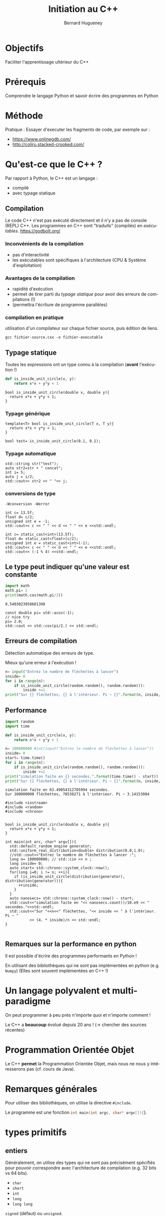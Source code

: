 #+TITLE: Initiation au C++
#+AUTHOR: Bernard Hugueney
#+OPTIONS: ^:nil toc:2
#+LANGUAGE: fr
#+LATEX_HEADER: \usepackage[AUTO]{babel}
#+LaTeX_HEADER: \addtolength{\oddsidemargin}{-.975in}
#+LaTeX_HEADER:	\addtolength{\evensidemargin}{-.875in}
#+LaTeX_HEADER:	\addtolength{\textwidth}{1.75in}
#+LaTeX_HEADER:
#+LaTeX_HEADER:	\addtolength{\topmargin}{-1.75in}
#+LaTeX_HEADER:	\addtolength{\textheight}{2.75in}
#+LaTeX_HEADER: \usepackage{comment}


#+BEGIN_SRC elisp :exports none :results silent
(org-babel-do-load-languages 'org-babel-load-languages '((ditaa . t))) 
  (add-to-list 'org-latex-packages-alist '("" "listings"))
  (add-to-list 'org-latex-packages-alist '("" "color"))
  (add-to-list 'org-latex-packages-alist '("" "minted"))
  (setq org-latex-listings 'minted)

  (setq org-latex-pdf-process '("pdflatex -shell-escape -interaction nonstopmode -output-directory %o %f"
                                "bibtex %b"
                                "pdflatex -shell-escape -interaction nonstopmode -output-directory %o %f"
                                "pdflatex -shell-escape -interaction nonstopmode -output-directory %o %f"))
  (setq org-latex-minted-options '(("frame" "lines")
                                   ("fontsize" "\\scriptsize")
                                   ("xleftmargin" "\\parindent")
                                   ("linenos" "")))
#+END_SRC

#+BEGIN_SRC elisp :exports none :results none
(org-babel-do-load-languages 'org-babel-load-languages
                             (append org-babel-load-languages
                              '((python     . t)
                                (C . t)
                                (dot . t))))
#+END_SRC

* Objectifs

Faciliter l'apprentissage ultérieur du C++

* Prérequis

Comprendre le langage Python et savoir écrire des programmes en Python

* Méthode
Pratique :
Essayer d'executer les fragments de code, par exemple sur :
- https://www.onlinegdb.com/
- http://coliru.stacked-crooked.com/

* Qu'est-ce que le C++ ?
Par rapport à Python, le C++ est un langage :
- compilé
- avec typage statique
** Compilation
Le code C++ n'est pas exécuté directement et il n'y a pas de console (REPL) C++.
Les programmes en C++ sont "traduits" (compilés) en /exécutables/.
https://godbolt.org/
*** Inconvénients de la compilation
    - pas d'interactivité
    - les exécutables sont spécifiques à l'architecture (CPU & Système d'exploitation)
*** Avantages de la compilation
   - rapidité d'exécution
   - permet de tirer parti du /typage statique/ pour avoir des erreurs de
     compilations (!)
   - (permettra l'écriture de programme parallèles)

*** compilation en pratique
utilisation d'un compilateur sur chaque fichier source, puis édition de liens.
#+BEGIN_SRC shell :exports code
gcc fichier-source.cxx -o fichier-executable
#+END_SRC
** Typage statique
   Toutes les expressions ont un type connu à la compilation (*avant* l'exécution !)
#+BEGIN_SRC python
  def is_inside_unit_circle(x, y):
      return x*x + y*y < 1
#+END_SRC
#+BEGIN_SRC C++
  bool is_inside_unit_circle(double x, double y){
    return x*x + y*y < 1;
  }
#+END_SRC
*** Typage générique
#+BEGIN_SRC C++
  template<T> bool is_inside_unit_circle(T x, T y){
    return x*x + y*y < 1;
  }

  bool test= is_inside_unit_circle(0.1, 0.1);
#+END_SRC

*** Typage automatique
#+BEGIN_SRC C++ :includes <iostream> :exports both
std::string str("test");
auto str2=str + " concat";
int i= 5;
auto j = i/2;
std::cout<< str2 << " "<< j;
#+END_SRC

#+RESULTS:
: test concat 2

*** conversions de type
=-Wconversion -Werror=

#+BEGIN_SRC C++ :flags "-Wconversion -Werror" :includes <iostream> :exports both
int c= 13.5f;
float d= c/2;
unsigned int e = -1; 
std::cout<< c << " " << d << " " << e <<std::endl;
#+END_SRC

#+RESULTS:
: error: conversion to ‘int’ alters ‘float’ constant value [-Werror=float-conversion]
: int c= 13.5f;
:        ^~~~~
: cc1plus: all warnings being treated as errors

#+BEGIN_SRC C++ :flags "-Wconversion -Werror" :includes <iostream> :exports both
int c= static_cast<int>(13.5f);
float d= static_cast<float>(c/2);
unsigned int e = static_cast<int>(-1); 
std::cout<< c << " " << d << " " << e <<std::endl;
std::cout<< (-1 % 4) <<std::endl;
#+END_SRC

#+RESULTS:
| 13 | 6 | 4294967295 |
| -1 |   |            |




** Le type peut indiquer qu'une valeur est constante
#+BEGIN_SRC python :results output :exports both
import math
math.pi= 2
print(math.cos(math.pi/2))
#+END_SRC

#+RESULTS:
: 0.5403023058681398

#+BEGIN_SRC C++ :results output verbatim :includes <iostream>, <cmath> :exports both 
const double pi= std::acos(-1);
// nice try
pi= 2.0;
std::cout << std::cos(pi/2.) << std::endl;
#+END_SRC

#+RESULTS:
: error: assignment of read-only variable ‘pi’
: pi= 2.0;
:     ^~~


** Erreurs de compilation
Détection automatique des erreurs de type.


Mieux qu'une erreur à l'exécution !
   #+BEGIN_SRC python
     n= input("Entrez le nombre de fléchettes à lancer")
     inside= 0
     for i in range(n):
         if is_inside_unit_circle(random.random(), random.random()):
             inside +=1
     print("Sur {} fléchettes, {} à l'intérieur. Pi ~ {}".format(n, inside, 4 * inside/n) )

   #+END_SRC

** Performance
   #+BEGIN_SRC python :results output verbatim :exports both
     import random
     import time

     def is_inside_unit_circle(x, y):
         return x*x + y*y < 1

     n= 100000000 #int(input("Entrez le nombre de fléchettes à lancer"))
     inside= 0
     start= time.time()
     for i in range(n):
         if is_inside_unit_circle(random.random(), random.random()):
             inside +=1
     print("simulation faite en {} secondes.".format(time.time() - start))
     print("Sur {} fléchettes, {} à l'intérieur. Pi ~ {}".format(n, inside, 4 * inside/n) )

   #+END_SRC

   #+RESULTS:
   : simulation faite en 63.49054312705994 secondes.
   : Sur 100000000 fléchettes, 78538271 à l'intérieur. Pi ~ 3.14153084
#+BEGIN_SRC C++ :flags "-march=native -O4" :results output verbatim :exports both
  #include <iostream>
  #include <random>
  #include <chrono>


  bool is_inside_unit_circle(double x, double y){
    return x*x + y*y < 1;
  }

  int main(int arc, char* argv[]){
    std::default_random_engine generator;
    std::uniform_real_distribution<double> distribution(0.0,1.0);
    //std::cout<<"Entrez le nombre de fléchettes à lancer :";
    long n= 100000000; // std::cin >> n ;
    long inside= 0;
    auto start= std::chrono::system_clock::now();
    for(long i=0; i != n; ++i){
      if (is_inside_unit_circle(distribution(generator), distribution(generator))){
        ++inside;
      }
    }
    auto nanosecs= std::chrono::system_clock::now() - start;
    std::cout<<"simulation faite en "<< nanosecs.count()/10.e9 << " secondes."<<std::endl;
    std::cout<<"Sur "<<n<<" fléchettes, "<< inside << " à l'intérieur. Pi ~ "
             << (4. * inside)/n << std::endl;
  }

#+END_SRC

#+RESULTS:
: simulation faite en 0.209304 secondes.
: Sur 100000000 fléchettes, 78544111 à l'intérieur. Pi ~ 3.14176

** Remarques sur la performance en python 
Il est possible d'écrire des programmes performants en Python !

En utilisant des bibliothèques qui ne sont pas implémentées en python (e.g.
=Numpy=) (Elles sont souvent implémentées en C++ !)
* Un langage polyvalent et multi-paradigme 
On peut programmer à peu près n'importe quoi et n'importe comment !

Le C++ a *beaucoup* évolué depuis 20 ans ! (\rightarrow chercher des sources récentes) 
* Programmation Orientée Objet 
Le C++ *permet* la Programmation Orientée Objet, mais nous ne nous y intéresserons pas (cf. cours de Java).
* Remarques générales
Pour utiliser des bibliothèques, on utilise la directive =#include=.

Le programme est une fonction src_C[:exports code]{int main(int argc, char* argv[]){}}.
* types primitifs
** entiers
Généralement, on utilise des types qui ne sont pas précisément spécifiés pour
pouvoir correspondre avec l'architecture de compilation (e.g. 32 bits vs 64
bits).
- =char= 
- =short=
- =int=
- =long=
- =long long=

=signed= (défaut) ou =unsigned=.

src_C[:exports code]{std::size_t} pour les indices positifs.

#+BEGIN_SRC C++ :includes <iostream> :results output verbatim :exports both
std::cout<<"sizeof(char): "<< 1 <<std::endl;
std::cout<<"sizeof(short): "<< sizeof(short) <<std::endl;
std::cout<<"sizeof(int): "<< sizeof(int) <<std::endl;
std::cout<<"sizeof(long): "<< sizeof(long) <<std::endl;
std::cout<<"sizeof(long long): "<< sizeof(long long) <<std::endl;
std::cout<<"sizeof(std::size_t): "<< sizeof(std::size_t) <<std::endl;
#+END_SRC

#+RESULTS:
: sizeof(char): 1
: sizeof(short): 2
: sizeof(int): 4
: sizeof(long): 8
: sizeof(long long): 8
: sizeof(std::size_t): 8
*** Débordements

** virgule flottante
- =float=
- =double= 

Comme en python :
#+BEGIN_SRC C++ :includes <iostream> :exports output verbatim
  if(0.1 * 3 == 0.3){
    std::cout<<"on peut rêver…" <<std::endl;
  }else{
    std::cout<<"… ou pas !" <<std::endl;
  }
#+END_SRC

#+RESULTS:
: … ou pas !

** booléen

* Tableaux, pointeurs, itérateurs
** Tableaux
   valeurs de même type, contiguës en mémoire la valeur représentant le tabeau
   est en fait son adresse en mémoire (pas d'information sur le nombre
   d'éléments !)
#+BEGIN_SRC dot  :file arrays.png  :exports results
digraph structs{
node [shape=record];
array_i [label="<f0> 1|<f1> 0|<f2> -1|<f3> 2"];
array_d [label="<f0> 0.5|<f1> 6.|<f2> 1.2"];
p0 [label="array_i", color= "white"];
p0 -> array_i:f0;
p1 [label="array_d", color= "white"];
p1 -> array_d:f0;
}
#+END_SRC
#+ATTR_LATEX: :width 7cm
#+RESULTS:
[[file:arrays.png]]

#+BEGIN_SRC C++ :includes <iostream> :results output verbatim :exports both
int array_i[]={1,0,-1,2};
double array_d[]={0.5, 6.,1.2};
std::cout <<'@'<<array_i<<": "<<array_i[0]<<", @"<<(array_i+1)<<": "<<array_i[1]<<std::endl;
std::cout <<'@'<<array_d<<": "<<array_d[0]<<", @"<<(array_d+1)<<": "<<array_d[1]<<std::endl;

#+END_SRC

#+RESULTS:
: @0x7ffcc6f00970: 1, @0x7ffcc6f00974: 0
: @0x7ffcc6f00950: 0.5, @0x7ffcc6f00958: 6

** Pointeurs
   adresse (typée !) en mémoire

#+BEGIN_SRC dot  :file ptr-array.png  :exports results
digraph structs {
 node [shape=record];
 a [label="a=1"];
 ptr_a [label="ptr_a"];
 arr[label="<f0>-1.5|<f1>0.5|<f2>0.2"];
 ptr_arr[label="ptr_arr"];
 ptr_a -> a;
 ptr_arr -> arr:f0;
 ptr_arr -> arr:f1[label="après ++", color="red"];
 }
#+END_SRC

#+ATTR_LATEX: :width 7cm
#+RESULTS:
[[file:ptr-array.png]]

   #+BEGIN_SRC C++ :includes <iostream> :results output verbatim :exports both
   int a=0;
   int *ptr_a = &a;
   *ptr_a = 2;
   std::cout<<"a= "<< a << std::endl;
   double arr[] = {-1.5, 0.5, 0.2};
   double * ptr_arr= arr; // = &(arr[0]);
   *ptr_arr=0.25;
   ++ptr_arr;
   *ptr_arr= 1.;
   std::cout<< "arr[0]:" << arr[0]<<", arr[1]:" << arr[1]<< std::endl;
   std::cout<< "ptr_arr[-1]:" << ptr_arr[-1]<<", ptr_arr[0]:" << ptr_arr[0]<< std::endl;
   #+END_SRC

   #+RESULTS:
   : a= 2
   : arr[0]:0.25, arr[1]:1
   : ptr_arr[-1]:0.25, ptr_arr[0]:1
*** tableaux de tabeaux
#+BEGIN_SRC C++ :results ouput verbatim :includes <iostream> :exports both
int a[4][3]={{-1, 4, -1}, {0,1,3,}, {2, 1,0}, {0,0,0}};
std::cout<< "a[0][1]="<< a[0][1]<<" **a="<< **a << std::endl;
#+END_SRC

#+RESULTS:
: a[0][1]=4 **a=-1

#+BEGIN_SRC dot  :file array-array.png  :exports results
digraph structs {
 node [shape=record];
 array [label="<f0>a[0] |<f1> a[1]|<f2>a[2]|<f3>a[3] "];
 array1 [label="<f0>a[0][0]=-1 | a[0][1]=4 |a[0][2]=-1 "];
 array2 [label="<f0> |<f1> |<f2> "];
 array3 [label="<f0> |<f1> |<f2>"];
 array4 [label="<f0> |<f1> |<f2> "];
 array5 [label="<f0> |<f1> |<f2>"];
 array:f0 -> array1:f0;
 array:f1 -> array2:f0;
 array:f2 -> array3:f0;
 array:f3 -> array4:f0;
 array:f4 -> array5:f0;
 }
#+END_SRC

#+RESULTS:
[[file:array-array.png]]

** Itérateurs
   Généralisation du concept de pointeur pour traverser des ensembles de valeurs.
   #+BEGIN_SRC C++ :results output verbatim :includes <iostream>, <unordered_set>, <string> :exports both
   std::unordered_set<std::string> data({"red", "blue", "green"});
   for(auto it= data.begin(); it != data.end(); ++it){
     std::cout<< *it<<" ,";
   }
   #+END_SRC

   #+RESULTS:
   : green ,blue ,red ,


* chaîne de caractères
  pointeur sur un tableau de caractères (=char=) terminé par ='\0'=
#+BEGIN_SRC dot  :file ptr1-str.png  :exports results
digraph structs {
 node [shape=record];
 pointer [label="p"];
 pointer_1 [label="(p+1)", color= "white"];
 string [label="<f0>a|<f1>b|<f2>c|<f>d|<f3>\\0"];
 pointer -> string:f0;
 pointer_1 -> string:f1;
 }
#+END_SRC

#+ATTR_LATEX: :width 7cm
#+RESULTS:
[[file:ptr1-str.png]]

*** Attention aux caractères non ASCII !
#+BEGIN_SRC C++ :includes <iostream>, <cstring> :results output verbatim :exports both
char const * const str_ascii="e";
char const * const str_not_ascii="é";
std::cout << "strlen("<< str_ascii <<")="<<std::strlen(str_ascii) << std::endl;
std::cout << "strlen("<< str_not_ascii <<")="<<std::strlen(str_not_ascii) << std::endl;
#+END_SRC

#+RESULTS:
: strlen(e)=1
: strlen(é)=2
*** Attention aux comparaisons et affectactions
les opérations s'appliquent aux *pointeurs*:
#+BEGIN_SRC C++ :results output verbatim :includes <iostream> :exports both
char * str="toto";
char str2[]= {'t','o','t','o', '\0'};
std::cout<<"str:"<<str<<" str2:"<<str2<<" (str == str2): "<< (str == str2)<< std::endl;
char* str3= str2;
str3[1]='i';
std::cout<<"str2:"<<str2<<std::endl;
#+END_SRC

#+RESULTS:
: str:toto str2:toto (str == str2): 0
: str2:tito

* std::string
 [[http://www.cplusplus.com/reference/string/string/][std::string]] : /classe/ permettant de faire de opération sur des chaîne de caractères (par
  exemple les copier et les comparer !)

Nécessite un src_C[:exports code]{#include <string>}.
#+BEGIN_SRC C++ :results output verbatim :exports both
#include <iostream>
#include <string>
int main(int argc, char* argv[]){
  std::string str="toto";
  char tmp[]= {'t','o','t','o', '\0'};
  std::string str2=tmp ;
  std::cout<<"str:"<<str<<" str2:"<<str2<<" (str == str2): "<< (str == str2)<< std::endl;
  std::string str3= str2;
  str3[1]='i';
  std::cout<<"str2:"<<str2<<std::endl;
}
#+END_SRC

#+RESULTS:
: str:toto str2:toto (str == str2): 1
: str2:toto

* Syntaxe

** instructions
séparées par des =;=
** blocs de code
Délimités par des ={= et =}= et non pas indiqués par l'indentation (qui reste
utilisées, mais seulement pour permettre la visualisation).
#+BEGIN_SRC python 
  while x % 2 == 0:
    if x > 0:
        print("strictement positif")
    elif x < 0:
        print("strictement négatif")
    else:
      print("nul")
#+END_SRC

#+BEGIN_SRC C++ 
  while(x % 2 == 0){
    if (x > 0){
      std::cout<<"strictement positif"<<std::endl;
    }else if (x < 0){
      std::cout<<"strictement positif"<<std::endl;
    }else{
      std::cout<<"nul"<<std::endl;
    }
   }
#+END_SRC
** ATTENTION aux blocs "manquants" !
Les blocs sont syntaxiquement facultatifs.

Une instruction vide =;= est valide.
#+BEGIN_SRC C++ :includes <iostream> :results output verbatim :exports both
int x= -1;
if( x > 0)
  std::cout << "positif" << std::endl;
  std::cout << "still positif ?" << std::endl;
std::cout << "not indented" << std::endl; 
#+END_SRC

#+RESULTS:
: still positif ?
: not indented
#+BEGIN_SRC C++ :includes <iostream> :results output verbatim :exports both
int x= -1;
if( x > 0);
  std::cout << "positif" << std::endl;
  std::cout << "still positif ?" << std::endl;
std::cout << "not indented" << std::endl; 
#+END_SRC

#+RESULTS:
: positif
: still positif ?
: not indented

** redéfinition d'opérateurs
Le sens de certain opérateurs dépend de ce quoi à ils s'appliquent !
=<<=, =*=,…
#+BEGIN_SRC C++ :includes <iostream> :results output verbatim :exports both
int a=1;
a= a << 1;
int *ptr_a=&a;
a= a * *ptr_a;
std::cout << "a="<< a << std::endl;
#+END_SRC

#+RESULTS:
: a=4

** Exécution conditionnelle : =if=
L'expression testée est fausse si elle vaut =0=, vraie sinon.
#+BEGIN_SRC C++ :includes <iostream> :results output verbatim :exports both
int i=55;

if(i){
  std::cout<< i << " est vrai" <<std::endl;
}else{
  std::cout<< i << " est faux" <<std::endl;
}
std::cout<< "true vaut "<< true << std::endl;
#+END_SRC

#+RESULTS:
: 55 est vrai
: true vaut 1

** Évaluation conditionnelle : =?:=
l'expression src_C[:exports code]{( e ? t : v)} est équivalente à l'expression python scr_python[:export code]{t if e else v}
#+BEGIN_SRC C++ :includes <iostream> :results output verbatim :exports both
int i=55;

std::cout<< i << " est "<< ( i ? "vrai" : "faux") <<std::endl;
std::cout<< "true vaut "<< true << std::endl;
#+END_SRC

#+RESULTS:
: 55 est vrai
: true vaut 1

** Exécution conditionnelle : =switch=
branchement conditionnel selon différentes valeurs entières pour une expression testée.
Attention au =break= !
#+BEGIN_SRC C++ :includes <iostream> :results output verbatim :exports both
int i= 10;
switch (i){
case 0: { std::cout<< " i vaut zéro"; break;}
case 10: {std::cout <<" i vaut dix"; }
case 20: {std::cout <<" i vaut vingt (ou j'ai oublié le break avant)"; break;}
default:{ std::cout << "i vaut "<<i;}
}
#+END_SRC

#+RESULTS:
: i vaut dix i vaut vingt (ou j'ai oublié le break avant)

** Boucle =while=
Comme la boucle =while= en python, mais il existe aussi une variante =do{}while();=
#+BEGIN_SRC C++ :results output verbatim :includes <iostream> <cstdlib> :exports both
int next;
do{
  next= std::rand() % 100;
}while((next % 2 == 0) || (next % 3 == 0));
std::cout<<next<<" n 'est divisible ni par 2 ni par 3";
#+END_SRC

#+RESULTS:
: 83 n 'est divisible ni par 2 ni par 3

** Boucle =for=
src_C[:exports code]{for( initialisation; test; mise à jour)}
#+BEGIN_SRC C++ :results output verbatim :includes <iostream> :exports both
for(std::size_t i=0; i != 5; ++i){
  std::cout<<i<<' ';
}
std::cout<<std::endl;
char* str="toto";
for(int i=0; str[i] != '\0'; ++i){
  std::cout<<str[i]<< ' ';
}
std::cout<<std::endl;
for(char* ptr=str; *ptr; ++ptr){
  std::cout<< *ptr << '_';
}
std::cout<<std::endl;
#+END_SRC

#+RESULTS:
: 0 1 2 3 4 
: t o t o 
: t_o_t_o_

** Boucle =for= sur une séquence
Comme en python mais avec typage :
#+BEGIN_SRC C++ :includes <iostream> :results output verbatim :exports both
int array[]={1, 5, 7, -3};
for(int v : array){
  std::cout<< v <<',';
}
#+END_SRC

#+RESULTS:
: 1,5,7,-3,

* Passages d'arguments
Les arguments sont passés passés par valeur sauf si l'on indique un passage par référence.
#+BEGIN_SRC C++ :results output verbatim :includes <iostream> :exports both
  void par_valeur(int i){
    i+= 1;
  }
  void par_reference(int& i){
    i+= 1;
  }

  int main(int argc, char* argv[]){
    int j= 1;
    par_valeur(j);
    std::cout<< "j= "<< j << std::endl;
    par_reference(j);
    std::cout<< "j= "<< j << std::endl;
  }
#+END_SRC

#+RESULTS:
: j= 1
: j= 2

* Structures de données
** tuple
L'utilisation de la classe [[http://www.cplusplus.com/reference/tuple/tuple/][std::tuple]] nécessite src_C++[:exports code]{#include <tuple>}
#+BEGIN_SRC C++ :includes <iostream>, <tuple>, <string> :results output verbatim :exports both
std::tuple<int, float> t_if(2, 0.5f);
std::tuple<int, std::string> t_is= std::make_tuple(0, "toto");

std::get<0>(t_is)= std::get<0>(t_if);
std::cout<< std::get<0>(t_is)<<','<<std::get<1>(t_is)<<std::endl;
#+END_SRC

#+RESULTS:
: 2,toto
** array
L'utilisation de la classe [[http://www.cplusplus.com/reference/array/array/][std::array]] nécessite src_C++[:exports code]{#include <array>}.
 La taille fait partie du type (donc fixe). Joue pour les tableaux le
même rôle que src_C++[:exports code]{std::string} pour les chaînes de
caractères.

#+BEGIN_SRC C++ :includes <iostream> <array> :results output verbatim :exports both
std::array<int, 3> a{-1, 2, 0};
auto b= a;
std::array<int, 3> c{-1, 2, 0};
b[0]= 5;
std::cout << a[0] << ", (a == c): "<<(a== c)<<std::endl;
#+END_SRC

#+RESULTS:
: -1, (a == c): 1

** vector
[[http://www.cplusplus.com/reference/vector/vector/][std::vector]] est semblable aux listes de python, mais avec éléments de même type.
Nécessite src_C++[:exports code]{#include <vector>}
#+BEGIN_SRC C++ :includes <iostream> <vector> :results output verbatim :exports both
std::vector<int> v_i;
v_i.push_back(1);
v_i.push_back(2);
v_i.push_back(4);
v_i.pop_back();
std::cout<<v_i.size()<<" elts:"<<v_i[0]<<","<<v_i[1]<<std::endl;
#+END_SRC

#+RESULTS:
: 2 elts:1,2

** list
[[http://www.cplusplus.com/reference/list/list/][std::list]] permet des opérations efficaces en tête de liste (/front/). Ne permet pas un accès aléatoire.
Nécessite src_C++[:exports code]{#include <list>}
#+BEGIN_SRC C++ :includes <iostream> <list> :results output verbatim :exports both
std::list<int> c;
c.push_front(1);
c.pop_back();
c.push_front(2);
c.push_front(4);
std::cout<<"c.empty():"<<c.empty()<<", elts:";
auto it=c.begin();
std::cout<< *it<<',';
++it;
std::cout<<*it<<std::endl;
#+END_SRC

#+RESULTS:
: c.empty():0, elts:4,2

** unordered_map
[[http://www.cplusplus.com/reference/unordered_map/unordered_map/][std::unordered_map]] est équivalent aux dictionnaires de python, mais avec des types.

Nécessite src_C++[:exports code]{#include <unordered_map>}.
#+BEGIN_SRC C++ :includes <iostream> <unordered_map> :results output verbatim :exports both
std::unordered_map<std::string, int> name_to_score;
name_to_score["toto"]=5;
name_to_score["bernard"]= 32;
name_to_score["patrick"]= 64;
for(auto const & kv : name_to_score){
  std::cout<<kv.first<<" : "<<kv.second<<std::endl;
}
#+END_SRC

#+RESULTS:
: patrick : 64
: toto : 5
: bernard : 32

** unordered_set
[[http://www.cplusplus.com/reference/unordered_set/unordered_set/][std::unordered_set]] ermet de tester *efficacement* si un ensemle contient un élément, et d'éviter
les doublons.

#+BEGIN_SRC C++ :includes <iostream> <unordered_set> :results output verbatim :exports both
std::unordered_set<std::string> names;
names.insert("toto");
names.insert("titi");
names.insert("toto");
std::string to_find("titi");
if(names.find(to_find) != names.end()){
  std::cout << to_find <<" trouvé dans ";
}
for(auto name : names){
  std::cout<< name <<", ";
}
#+END_SRC

#+RESULTS:
: titi trouvé dans titi, toto,

* Itérateurs
Les structures de données, entre autres !, donnent accès aux éléments à travers
des /iterateurs/. Ils sont catégorisés selon les opérations qu'ils permettent
(en plus de l'accès par l'opérateur src_C++[:exports code]{ * } et de la
comparaison par l'opérateur src_C++[:exports code]{ == }).
** forward iterator
   Incrémentation pour passer à l'élément suivant avec l'opérateur
src_C++[:exports code]{++}.

#+BEGIN_SRC C++ :results output verbatim :includes <iostream> <iterator> :exports both
std::ostream_iterator<int> out(std::cout, ", ");
for(int i=0; i != 5; ++i, ++out){
  *out= i;
}
#+END_SRC

#+RESULTS:
: 0, 1, 2, 3, 4,

** Bidirectional iterator
   En plus des opérations du /forward iterator/, on peut aussi décrémenter pour
   aller à l'élément précédant :
#+BEGIN_SRC C++ :includes <iostream> <list> :results output verbatim :exports both
std::list<int> c{2, 3, 5, 7};
auto it=c.begin();
std::cout<< *it <<',';
++it;
std::cout<< *it <<std::endl;
--it;
std::cout<< *it <<std::endl;
#+END_SRC

#+RESULTS:
: 2,3
: 2
 
** Random access iterator
En plus des opérations du /bidirection iterator/, on peut aller directement à
n'importe quel élément situé à =n= positions dans un sens ou dans l'autre (comme
par opérations arithmétiques sur des pointeurs) :
#+BEGIN_SRC C++ :includes <iostream> <vector> :results output verbatim :exports both
std::vector<int> v_i {2, 3, 5, 7, 11};
auto it= v_i.begin();
it += 2;
std::cout<< *it <<' '<< *(it-2) <<' '<< *(it + 2) <<std::endl;
#+END_SRC

#+RESULTS:
: 5 2 11

* Algorithmes
On peut appliquer [[http://www.cplusplus.com/reference/algorithm/copy/][des algorithmes]] sur n'importe quel intervalle de n'importe
quelle structure de données grâce à des intervalles \( \left[ begin, end \right[
\) et des itérateurs en écriture. Ils nécessire l'inclusion du header
correspondant avec src_C++[:exports code]{#include <algorithm>}
** copy
[[http://www.cplusplus.com/reference/algorithm/copy/][std::copy]]
#+BEGIN_SRC C++ :includes <iostream> <vector> <iterator> :results output verbatim :exports both
std::vector<int> v{2, 3, 5, 7, 11};
std::copy(v.begin(), v.end(), std::ostream_iterator<int>(std::cout, ", "));
#+END_SRC

#+RESULTS:
: 2, 3, 5, 7, 11,
** shuffle
[[http://www.cplusplus.com/reference/algorithm/shuffle/][std::shuffle]] nécessite un générateur de nombres aléatoires (Random Numbers Generator), avec
src_C++[:exports code]{#include <random>}. L'initialisation de celui-ci peut
changer en se basant sur l'instant au moment d'exécution (cf. src_C++[:exports
code]{#include <chrono>}.
#+BEGIN_SRC C++ :includes <chrono> <iostream> <vector> <algorithm> <random> <iterator> :results output verbatim :export both
std::vector<int> v{2, 3, 5, 7, 11};
std::size_t seed = std::chrono::system_clock::now().time_since_epoch().count();
std::shuffle(v.begin(), v.end(), std::default_random_engine(seed)); 
std::copy(v.begin(), v.end(), std::ostream_iterator<int>(std::cout, ", "));
#+END_SRC

#+RESULTS:
: 3, 11, 5, 2, 7,

** sort
On peut trier un intervalle d'éléments d'une séquence avec [[http://www.cplusplus.com/reference/algorithm/sort/][std::sort]]. La relation d'ordre est paramétrable.

#+BEGIN_SRC C++ :includes <chrono> <iostream> <vector> <algorithm> <random> <iterator> :results output verbatim :export both
std::vector<int> v{7, 3, 2, 5, 11};
std::size_t seed = std::chrono::system_clock::now().time_since_epoch().count();
std::shuffle(v.begin(), v.end(), std::default_random_engine(seed)); 
std::sort(v.begin(), v.end());
std::copy(v.begin(), v.end(), std::ostream_iterator<int>(std::cout, ", "));
#+END_SRC

#+RESULTS:
: 2, 3, 5, 7, 11,

* Sémantique
Par défaut les valeurs sont passées par *copie*.
** passage par copie
#+BEGIN_SRC C++ :results output verbatim :includes <iostream> <vector> :exports both
void f(int i){
  i+=1;
}
void f(std::vector<int> v){
 v.push_back(0);
}
int main(int argc, char* argv[]){
 int i=0;
 f(i);
 std::cout<< i <<std::endl;
 std::vector<int> v{1, 2};
 f(v);
 std::cout<< v.size() << std::endl;
}
#+END_SRC

#+RESULTS:
: 0
: 2

** passage par pointeur
Attention, si le pointeur est invalide (/NULL/ ou [[http://en.cppreference.com/w/cpp/language/nullptr][nullptr]]), tout utilisation (sauf test de comparaison avec src_C++[:exports
code]{nullptr}) provoquera un plantage !
#+BEGIN_SRC C++ :results output verbatim :includes <iostream> <vector> :exports both
void f(int* i){
  *i +=1;
}
void f(std::vector<int>* v){
 (*v).push_back(0);
 v->push_back(0);
}
int main(int argc, char* argv[]){
 int i=0;
 f(&i);
 std::cout<< i <<std::endl;
 std::vector<int> v{1, 2};
 f(&v);
 std::cout<< v.size() << std::endl;
}
#+END_SRC

#+RESULTS:
: 1
: 4

** passage par référence

On peut vouloir :
- éviter de payer les coûts d'une copie
- assurer qu'il y a bien une valeur (pas un pointeur invalide)
- permettre la modification d'une variable passée en argument

\rightarrow passage par référence
#+BEGIN_SRC C++ :results output verbatim :includes <iostream> <vector> :exports both
void f(int& i){
  i +=1;
}
void f(std::vector<int>& v){
 v.push_back(0);
}
int main(int argc, char* argv[]){
 int i=0;
 f(i);
 std::cout<< i <<std::endl;
 std::vector<int> v{1, 2};
 f(v);
 std::cout<< v.size() << std::endl;
}
#+END_SRC

#+RESULTS:
: 1
: 3

* Exemples 
Traductions en C++ de fonctions vues en DS.
** Limites
#+BEGIN_SRC C++
  std::tuple<int> limites(std::vector<int> const& xs){
    int min_x= xs[0];
    int max_x= xs[0];
    for(int x : xs){
      if(x < min_x){
        min_x= x;
      }
      if( x > max_x){
        max_x= x;
      }
    }
    return std::make_tuple(min_x, max_x);
  }

  template<typename T>
  std::tuple<T> limites_generic(std::vector<T> const& xs){
    T min_x= xs[0];
    T max_x= xs[0];
    for(T x : xs){
      if(x < min_x){
        min_x= x;
      }
      if( x > max_x){
        max_x= x;
      }
    }
    return std::make_tuple(min_x, max_x);
  }


  template<typename It>
  std::tuple<decltype(*It), decltype(*It)>
  limites_iter(It begin, It end){
    typedef decltype(*It) T;
    T min_x= *begin; //!!!
    T max_x= *begin;
    for(It it=begin; it != end; ++it){
      if(*it < min_x){
        min_x= *it;
      }
      if( *it > max_x){
        max_x= *it;
      }
    }
    return std::make_tuple(min_x, max_x);
  }

  template<typename It>
  std::tuple<decltype(*It), decltype(*It)>
  limites_iter2(It begin, It end){
    It min_it= begin; //!!!
    It max_it= begin;
    for(It it=begin; it != end; ++it){
      if(*it < *min_it){
        min_it= it;
      }
      if( *it > *max_it){
        max_it= it;
      }
    }
    return std::make_tuple(*min_it, *max_it);// !!!
  }
  template<typename It>
  std::tuple<It, It> limites_idiomatic(It begin, It end){
    It min_it= begin; //!!!
    It max_it= begin;
    for(It it=begin; it != end; ++it){
      if(*it < *min_it){
        min_it= it;
      }
      if( *it > *max_it){
        max_it= it;
      }
    }
    return std::make_tuple(min_it, max_it);
  }

// En fait,  std::minmax_element() existe !
#+END_SRC

** Fusion
#+BEGIN_SRC C++
  // char != code point !
  std::string fusion(std::string const& str1, std::string const& str2){
    std::string res;
    if(str1.size() == str2.size()){
      for(auto it1= str1.begin(), it2= str2.begin(); it1 != str1.end(); ++it1, ++it2){
        res.push_back(*it1);
        res.push_back(*it2);
      }
    }
    return res;
  }
  // char != code point !
  template<typename It1, typename It2, typename Out>
  Out fusion_idiomatic(It1 begin1, It1 end1, It2 begin2, It2 end2, Out out){
    if(std::distance(begin1, end1)== std::distance(begin2, end2)){
      for(; begin1 != end1; ++begin1, ++begin2){
        ,*out= *begin1;
        ++out;
        ,*out= *begin2;
        ++out;
      }
    }
    return out;
  }
#+END_SRC
** Palindrome
#+BEGIN_SRC C++

  bool palindrome(std::string const& str){
    for(std::size_t i= 0; i != str.size()/2; ++i){
      if(str[i] != str[str.size()-i]){
        return false;
      }
    }
    return true;
  }
  bool palindrome2(std::string const& str){
    auto it= str.begin();
    auto r_it= str.rbegin();
    for(std::size_t i= 0; i != str.size()/2; ++i, ++it, ++r_it){
      if(*it != *r_it){
        return false;
      }
    }
    return true;
  }


  bool palindrom_idiomatic(It begin, It end){
    std::size_t const half= std::distance(begin, end)/2;
    std::reverse_iterator<It> rbegin(end);
    for(std::size_t i=0; i != half; ++i, ++begin, ++rbegin){
      if(*begin != *rbegin){
        return false;
      }
    }
    return true;
  }
#+END_SRC

** Extraction de données
#+BEGIN_SRC C++
  typedef std::tuple<std::string, std::string, double> data_t;

  std::vector<data_t> extraction(std::vector<data_t> const& xs, std::string crit){
    std::vector<data_t> res;
    for(data_t x : xs){
      if(std::get<0>(x) == crit){
        res.push_back(x);
      }
    }
    return res;
  }

  template<typename It, typename Out>
  Out extraction_idiomatic(It begin, It end, Out out, std::string crit){
    for(; begin != end; ++begin){
      if(std::get<0>(*begin) == crit){
        ,*out= *begin;
        ++out;
      }
    }
    return out;
  }

  /*
  std::copy_if(data.begin(), data.end(), std::back_inserter(selection)
               , [&category](data_t const& x)->bool{return std::get<0>(x) == category;})

  ,*/
#+END_SRC
#+BEGIN_SRC C++
  typedef tuple<std::string, std::string, double> data_t;

  std::vector<data_t> extract_dict(std::unordered_map<std::string, std::vector<data_t> dict, std::string cat){
    return dict[cat];
  }
#+END_SRC

** Pliage
#+BEGIN_SRC C++
  void pliage(std::string str, std::size_t n){
    for(std::size_t i(0); i != str.size(); ++i){
      if( (i != 0) && (i % n == 0)){
        std::cout << std::endl;
      }
      std::cout<<str[i];
    }
  }

  template<typename In, typename Out>
  Out pliage_idiomatic(In begin, In end, Out out, std::size_t n){
    for(std::size_t i(0); begin != end; ++begin){
      if((i != 0) && (i % n == 0)){
        ,*out= '\n';
        ++out;
      }
      ,*out= *begin;
      ++out;
    }
    return out;
  }
#+END_SRC

* Programmes

** Pendu
On eut essayer de réécrire le programme de eu de pendu en C++. Cependant, la
notion de lettre n'étant pas gérée (ne pas confondre lettres et caractères !),
le programme ne marchera pas avec des lettres codées sur plusieurs octets
(accentuées par exemple). our ce genre de programme sans impératifs de
performance, python est donc plus adapté.

#+BEGIN_SRC C++ :tangle pendu.cxx
  #include <iostream>
  #include <string>
  #include <vector>

  std::string initialiser_mot_mystere(std::string const& mot){
    std::string res;
    for(std::size_t i=0; i != mot.size(); ++i){
      res.push_back('_');
    }
    return res;
  }

  void affichage_mot_mystere(std::string const& mot_mystere){
    for(char const& c : mot_mystere){
      std::cout << c << ' ';
    }
    std::cout<<std::endl;
  }

  void affichage_coups_restants(int nb_coups_restants){
    std::cout << "Il vous reste " << nb_coups_restants << " coups."<<std::endl;
  }

  char saisie_joueur2(){
    std::string saisie;
    while( saisie.size() == 0){
      std::cout << "Lettre å tester :"<<std::endl;
      std::cin >> saisie;
      std::cout << std::endl;
    }
    return saisie[0];
  }

  std::string mise_a_jour_mot_mystere(char lettre, std::string const& mot, std::string const& mot_mystere){
    std::string res;
    for(std::size_t i=0; i != mot.size(); ++i){
      res.push_back(mot[i] == lettre ? lettre : mot_mystere[i]);
    }
    return res;
  }

  std::string choix_joueur2(std::string const& mot, std::string const& mot_mystere
                            , int nb_coups_restants){
    affichage_mot_mystere(mot_mystere);
    affichage_coups_restants(nb_coups_restants);
    char lettre_saisie= saisie_joueur2();
    return mise_a_jour_mot_mystere(lettre_saisie, mot, mot_mystere);
  }

  bool test_jeu_fini(std::string const& mot_mystere, int nb_coups_restants){
    if(mot_mystere.find('_') == std::string::npos){
      std::cout<< "Félicitations! Vous avez trouvé le mot mystère."<< std::endl;
      return true;
    }else if(nb_coups_restants == 0){
      std::cout<< "Félicitations! Vous avez trouvé le mot mystère."<< std::endl;
      return true;
    }
    return false;
  }

  int main(int argc, char* argv[]){
    while(true){
      std::cout <<  "*************************************" << std::endl
                << "Bienvenu sur le jeu du Pendu" << std::endl
                << "1 - Commencer une nouvelle partie" << std::endl
                << "0 - Quitter" << std::endl
                << "*************************************"<< std::endl;
      int choix;
      std::cout<<"Faites votre choix"<<std::endl;
      std::cin >> choix;
      if( choix == 0){
        break;
      }
          std::cerr<<" choix:" << choix <<std::endl;
      if( choix != 1){
        continue;
      }
      std::string mot;
      std::getline(std::cin, mot);// flush line break
      while( mot.size() ==0){
        std::cout << "Joueur 1 - Saisissez le mot mystère:" << std::endl;
        std::getline(std::cin, mot);
      }

      std::string mot_mystere= initialiser_mot_mystere(mot);
      for(std::size_t i=0; i != 100; ++i){
        std::cout << std::endl;
      }
      for(int nb_coups_restants= 10; !test_jeu_fini(mot_mystere, nb_coups_restants); --nb_coups_restants){
        mot_mystere= choix_joueur2(mot, mot_mystere, nb_coups_restants);
      }
    }
  }

#+END_SRC
** Chaos Game
Soit le programme suivant en python, qui implémente un dessin paramétrable suivant le principe du chaos game.
On peut lancer ce programme de la façon suivante :
#+BEGIN_SRC shell :exports code
python ./chaos-game.py 4  >chaos-game-py-frame-4.pgm
#+END_SRC

et obtenir le fichier image =chaos-game-py-frame-4.pgm= au format PGM.

Avec le program =convert= d'ImageMagick, on peut convertir à la volée au format PNG :
#+BEGIN_SRC shell 
python ./chaos-game.py 5  | convert pgm:- chaos-game-py-frame-5.pgm
#+END_SRC

pour d'obtenir l'image suivante :
[[file:chaos-game-py-frame-5.png]]

On voudrait faire varier progressivement le paramètre de 3.00 à 8.00 avec un
incrément de 0.01 pour générer une animation. Comme le programme python met 2
minutes par image, les 500 images nécessaires prendraient 1000 minutes, soit
beaucoup trop longtemps ! On va donc réécrire le programme en C++.
*** Programme en Python
#+BEGIN_SRC python :tangle chaos-game.py
  import sys
  import math
  import random


  def midpoint(p0, p1):
      (x0, y0)= p0
      (x1, y1)= p1
      return ((x0 + x1)/2, (y0 + y1)/2)

  def rotate(center, a, p):
      (x0, y0)= center
      (x, y)= p
      x-= x0
      y-= y0
      return (x0+math.cos(a)*x - math.sin(a)*y,
              y0+math.sin(a)*x + math.cos(a)*y)

  def polygon(center, p, n):
      res=[]
      for i in range(math.ceil(n)):
          res.append(p)
          p= rotate(center, 2*math.pi/n, p)
      return res

  def brighten(screen, p, white):
      (x,y)= p
      x= int(x)
      y= int(y)
      screen[y][x]= min(screen[y][x]+1, white)

  def create_screen(init, w, h):
      return [[init for x in range(w)] for y in range(h)]

  def print_image(white, screen):
      print("P2")
      print(len(screen[0]), len(screen[1]), sep=" ")
      print(white)
      for line in screen:
          for c in line :
              print(c, end=" ")
      print()

  def main(argv):
      n_edges= float(argv[0]) if len(argv)>0 else 3.
      w= 1024
      h= 1024
      black= 0
      white= 255
      n= int(n_edges * ( int(argv[1] if len(argv) > 1 else 10000000)))
      poly= polygon((w/2, h/2), (w/2, 1.75*h/2), n_edges)
      screen= create_screen(black, w, h)
      prev_idx= 0
      p= poly[prev_idx]
      for i in range(n):
        idx= random.randrange(len(poly))
        while idx == prev_idx:
          idx= random.randrange(len(poly))
        prev_idx= idx
        p= midpoint(poly[idx], p)
        brighten(screen, p, white)
      print_image(white, screen)
  if __name__ == "__main__":
      main(sys.argv[1:])
#+END_SRC

*** Réécriture partielle en C++
Au lieu de 17 heures pour générer les 500 images, on peut réduite le temps d'exécution à 17 minutes sur la
base du programme suivant.

#+BEGIN_SRC C++ :tangle chaos-game-double.cxx
  #include <iostream>
  #include <tuple>
  #include <cmath>
  #include <cstdlib>
  #include <vector>
  /*
  STEPS=100;
  PREFIX=chaos-game-frame-${STEPS}
  for i in $(seq $((3 * $STEPS)) $((8 * $STEPS))); do
    ./chaos-game-double $(bc -l <<< "scale=2;$i / $STEPS") | convert pgm:- ${PREFIX}-$i.png;
  done
  ffmpeg -start_number 300 -i ${PREFIX}-%03d.png -filter_complex "[0:v]reverse,fifo[r];[0:v][r] concat=n=2:v=1 [v]" -map "[v]" \
  chaos-game.mp4
  ,*/

  typedef std::tuple<double, double> point_t;

  point_t midpoint(point_t const& p0, point_t const& p1){
  // TODO
  }

  point_t rotate( point_t const& center, float a, point_t const& p){
    double const x= std::get<0>(p)-std::get<0>(center);
    double const y= std::get<1>(p)-std::get<1>(center);

    return point_t(std::get<0>(center)+std::cos(a)*x - std::sin(a)*y
                           , std::get<1>(center)+std::sin(a)*x + std::cos(a)*y);
  }

  const double pi= std::atan(1)*4;

  std::vector<point_t> polygon(point_t const& center, point_t p, float n){
    std::vector<point_t> res;
    for(int i= 0; i < std::ceil(n); ++i){
      res.push_back(p);
      p= rotate(center, 2*pi/n, p);
    }
    return res;
  }
  // TODO implementer brighten

  std::vector<std::vector<int> > create_screen(int init, std::size_t w, std::size_t h){
    std::vector<std::vector<int> > screen(h, std::vector<int>(w, init));
    return screen;
  }

  template<typename C> std::ostream& operator<<(std::ostream& os, std::vector<std::vector<C> > const& screen){
    for(auto row : screen){
      for(auto c : row){
        os << c << ' ';
      }
    }
    return os;
  }

  int main(int argc, char* argv[]){
    float n_edges= argc > 1 ? std::atof(argv[1]) : 3.f;
    int n_e = static_cast<int>(n_edges);
    int const w= 1024;
    int const h= 1024;
    int const white= 255;
    int const black= 0;
    std::size_t const n= (argc > 2 ? std::atol(argv[2]) : 10000000)*n_edges;

    auto poly= polygon(point_t(w/2, h/2), point_t(w/2, 1.75*h/2), n_edges);
    auto sc= create_screen(black, w, h);
    std::size_t prev_idx= 0;
    point_t p= poly[0];
    for(std::size_t i=0; i != n; ++i){
      std::size_t idx=0;
      do{
        idx= std::rand()%poly.size();
      }while(idx == prev_idx);
      p= midpoint(poly[idx], p);
      prev_idx= idx;
      brighten(sc, p, white);
    }
    std::cout << "P2" << std::endl << w << ' ' << h << std::endl << white << std::endl;
    std::cout<< sc << std::endl;
    return 0;
  }

#+END_SRC

*** Solution double :noexport:

#+BEGIN_SRC C++ :tangle chaos-game-C.cxx
  #include <iostream>
  #include <tuple>
  #include <cmath>
  #include <cstdlib>
  #include <vector>
  #include <string>
  // STEPS=100;for i in $(seq $((3 * $STEPS)) $((8 * $STEPS))); do ./sierp-interpol $(bc -l <<< "scale=2;$i / $STEPS") > chaos-game-max-100-$i.pgm; done
  // for i in chaos-game-max-100-*.pgm; do convert $i ${i%.pgm}.png; done
  // ffmpeg -start_number 300 -i chaos-game-double-prev-max-100-%03d.png -filter_complex "[0:v]reverse,fifo[r];[0:v][r] concat=n=2:v=1 [v] " -map "[v]"  output.mp4
  typedef std::tuple<double, double> point_t;

  point_t midpoint(point_t const& p0, point_t const& p1){
    return point_t((std::get<0>(p0)+std::get<0>(p1))/2
                           , (std::get<1>(p0)+std::get<1>(p1))/2);
  }

  point_t rotate( point_t const& center, float a, point_t const& p){
    double const x= std::get<0>(p)-std::get<0>(center);
    double const y= std::get<1>(p)-std::get<1>(center);

    return point_t(std::get<0>(center)+std::cos(a)*x - std::sin(a)*y
                           , std::get<1>(center)+std::sin(a)*x + std::cos(a)*y);
  }

  const double pi= std::atan(1)*4;

  std::vector<point_t> polygon(point_t const& center, point_t p, float n){
    std::vector<point_t> res;
    for(int i= 0; i < std::ceil(n); ++i){
      res.push_back(p);
      p= rotate(center, 2*pi/n, p);
    }
    return res;
  }

  void brighten(std::vector<std::vector<int> >& screen, point_t p, int white){
    int const x= std::get<0>(p);    
    int const y= std::get<1>(p);
    screen[y][x]= std::min(screen[y][x]+1, white);
  }

  std::vector<std::vector<int> > create_screen(int init, std::size_t w, std::size_t h){
    std::vector<std::vector<int> > screen(h, std::vector<int>(w, init));
    return screen;
  }

  template<typename C> std::ostream& operator<<(std::ostream& os, std::vector<std::vector<C> > const& screen){
    for(auto row : screen){
      for(auto c : row){
        os << c << ' ';
      }
    }
    return os;
  }

  int main(int argc, char* argv[]){
    float n_edges= argc > 1 ? std::atof(argv[1]) : 3.f;
    int n_e = static_cast<int>(n_edges);
    int const w= 1024;
    int const h= 1024;
    int const white= 255;
    int const black= 0;
    std::size_t const n= (argc > 2 ? std::atol(argv[2]) : 10000000)*n_edges;

    auto poly= polygon(point_t(w/2, h/2), point_t(w/2, 1.75*h/2), n_edges);
    auto sc= create_screen(black, w, h);
    std::size_t prev_idx= 0;
    point_t p= poly[0];
    for(std::size_t i=0; i != n; ++i){
      std::size_t idx=0;
      do{
        idx= std::rand()%poly.size();
      }while(idx == prev_idx);
      p= midpoint(poly[idx], p);
      prev_idx= idx;
      brighten(sc, p);
    }
    std::cout << "P2" << std::endl << w << ' ' << h << std::endl << white << std::endl;
    std::cout<< sc << std::endl;
    return 0;
  }

#+END_SRC

*** Solution générique                                             :noexport:

#+BEGIN_SRC C++ :tangle chaos-game.cxx
  #include <iostream>
  #include <tuple>
  #include <cmath>
  #include <cstdlib>
  #include <iterator>
  #include <vector>
  #include <algorithm>
  #include <string>
  // STEPS=100;for i in $(seq $((3 * $STEPS)) $((8 * $STEPS))); do ./sierp-interpol $(bc -l <<< "scale=2;$i / $STEPS") > chaos-game-max-100-$i.pgm; done
  // for i in generated-cmax-100-*.pgm; do convert $i ${i%.pgm}.png; done

  template<typename T>
  std::tuple<T,T> midpoint(std::tuple<T,T> const& p0, std::tuple<T,T> const& p1){
    return std::make_tuple((std::get<0>(p0)+std::get<0>(p1))/2
                           , (std::get<1>(p0)+std::get<1>(p1))/2);
  }

  template<typename T>
  std::tuple<T,T> rotate(std::tuple<T,T> const& center, float a, std::tuple<T,T> const& p){
    T const x= std::get<0>(p)-std::get<0>(center);
    T const y= std::get<1>(p)-std::get<1>(center);

    return std::tuple<T,T>(std::get<0>(center)+std::cos(a)*x - std::sin(a)*y
                           , std::get<1>(center)+std::sin(a)*x + std::cos(a)*y);
  }

  const double pi= std::atan(1)*4;

  template<typename T, typename N>
  std::vector<std::tuple<T,T> > polygon(std::tuple<T, T> center, std::tuple<T,T> p, N n){
    std::vector<std::tuple<T,T> > res;
    for(int i= 0; i < std::ceil(n); ++i){
      res.push_back(p);
      p= rotate(center, 2*pi/n, p);
    }
    return res;
  }

  template<typename C, typename T>
  void brighten(std::vector<std::vector<C> >& screen, std::tuple<T,T> p){
    screen[std::get<1>(p)][std::get<0>(p)]+=1;
  }

  template<typename C> std::vector<std::vector<C> > create_screen(C init, std::size_t w, std::size_t h){
    std::vector<std::vector<C> > screen(h, std::vector<C>(w, init));
    return screen;
  }

  template<typename C> std::ostream& operator<<(std::ostream& os, std::vector<std::vector<C> > const& screen){
    for(auto row : screen){
      for(auto c : row){
        os << c << ' ';
      }
    }
    return os;
  }


  int main(int argc, char* argv[]){
    float n_edges= argc > 1 ? std::atof(argv[1]) : 3.f;
    int n_e = static_cast<int>(n_edges);
    int const w= 1024;
    int const h= 1024;
    int const white= 255;
    std::size_t const n= (argc > 2 ? std::atol(argv[2]) : 10000000)*n_edges;

    typedef std::tuple<float, float> p_t;
    std::vector<p_t> poly= polygon(p_t(w/2, h/2),p_t(w/2, 1.75*h/2), n_edges);
    auto sc= create_screen(0, w, h);
    for(auto p : poly){
      int x= std::get<0>(p);
      int y= std::get<1>(p);
      sc[y][x]= white;
     }
    auto p= poly[0];
    std::size_t idx=0;
    for(std::size_t i=0; i != n; ++i){
      std::size_t prev= idx;
      do{
        idx= std::rand()%poly.size();
      }while((idx == ((prev+3)% n_e)));
      p= midpoint(poly[idx], p);
      brighten(sc, p);
    }
    std::cout << "P2" << std::endl << w << ' ' << h << std::endl << white << std::endl;
    std::cout<< sc << std::endl;
    return 0;
  }

#+END_SRC
